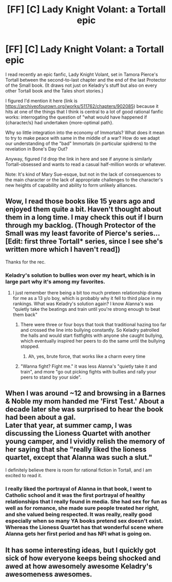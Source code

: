 #+TITLE: [FF] [C] Lady Knight Volant: a Tortall epic

* [FF] [C] Lady Knight Volant: a Tortall epic
:PROPERTIES:
:Author: PastafarianGames
:Score: 15
:DateUnix: 1533059319.0
:DateShort: 2018-Jul-31
:END:
I read recently an epic fanfic, Lady Knight Volant, set in Tamora Pierce's Tortall between the second-to-last chapter and the end of the last Protector of the Small book. (It draws not just on Keladry's stuff but also on every other Tortall book and the Tales short stories.)

I figured I'd mention it here (link is [[https://archiveofourown.org/works/511762/chapters/902085]]) because it hits at one of the things that I think is central to a lot of good rational fanfic works: interrogating the question of "what would have happened if {character/s} had undertaken {more-optimal path}.

Why so little integration into the economy of Immortals? What does it mean to try to make peace with same in the middle of a war? How do we adapt our understanding of the "bad" Immortals (in particular spidrens) to the revelation in Bone's Day Out?

Anyway, figured I'd drop the link in here and see if anyone is similarly Tortall-obsessed and wants to read a casual half-million words or whatever.

Note: It's kind of Mary Sue-esque, but not in the lack of consequences to the main character or the lack of appropriate challenges to the character's new heights of capability and ability to form unlikely alliances.


** Wow, I read those books like 15 years ago and enjoyed them quite a bit. Haven't thought about them in a long time. I may check this out if I burn through my backlog. (Though Protector of the Small was my least favorite of Pierce's series... [Edit: first three Tortall* series, since I see she's written more which I haven't read])

Thanks for the rec.
:PROPERTIES:
:Author: Cuz_Im_TFK
:Score: 5
:DateUnix: 1533062893.0
:DateShort: 2018-Jul-31
:END:

*** Keladry's solution to bullies won over my heart, which is in large part why it's among my favorites.
:PROPERTIES:
:Author: PastafarianGames
:Score: 3
:DateUnix: 1533066693.0
:DateShort: 2018-Aug-01
:END:

**** I just remember there being a bit too much preteen relationship drama for me as a 13 y/o boy, which is probably why it fell to third place in my rankings. What was Keladry's solution again? I know Alanna's was "quietly take the beatings and train until you're strong enough to beat them back"
:PROPERTIES:
:Author: Cuz_Im_TFK
:Score: 2
:DateUnix: 1533067248.0
:DateShort: 2018-Aug-01
:END:

***** There were three or four boys that took that traditional hazing too far and crossed the line into bullying constantly. So Keladry patrolled the halls and would start fistfights with anyone she caught bullying, which eventually inspired her peers to do the same until the bullying stopped.
:PROPERTIES:
:Author: ForgottenToupee
:Score: 2
:DateUnix: 1533073215.0
:DateShort: 2018-Aug-01
:END:

****** Ah, yes, brute force, that works like a charm every time
:PROPERTIES:
:Author: CoronaPollentia
:Score: 1
:DateUnix: 1533073915.0
:DateShort: 2018-Aug-01
:END:


***** "Wanna fight? Fight me." it was less Alanna's "quietly take it and train", and more "go out picking fights with bullies and rally your peers to stand by your side".
:PROPERTIES:
:Author: PastafarianGames
:Score: 2
:DateUnix: 1533087154.0
:DateShort: 2018-Aug-01
:END:


** When I was around ~12 and browsing in a Barnes & Noble my mom handed me 'First Test.' About a decade later she was surprised to hear the book had been about a gal.\\
Later that year, at summer camp, I was discussing the Lioness Quartet with another young camper, and I vividly relish the memory of her saying that she "really liked the lioness quartet, except that Alanna was such a slut."

I definitely believe there is room for rational fiction in Tortall, and I am excited to read it.
:PROPERTIES:
:Author: Slinkinator
:Score: 4
:DateUnix: 1533109247.0
:DateShort: 2018-Aug-01
:END:

*** I really liked the portrayal of Alanna in that book, I went to Catholic school and it was the first portrayal of healthy relationships that I really found in media. She had sex for fun as well as for romance, she made sure people treated her right, and she valued being respected. It was really, really good especially when so many YA books pretend sex doesn't exist. Whereas the Lioness Quartet has that wonderful scene where Alanna gets her first period and has NFI what is going on.
:PROPERTIES:
:Author: MagicWeasel
:Score: 4
:DateUnix: 1533111069.0
:DateShort: 2018-Aug-01
:END:


** It has some interesting ideas, but I quickly got sick of how everyone keeps being shocked and awed at how awesomely awesome Keladry's awesomeness awesomes.
:PROPERTIES:
:Author: Abpraestigio
:Score: 3
:DateUnix: 1533081869.0
:DateShort: 2018-Aug-01
:END:
